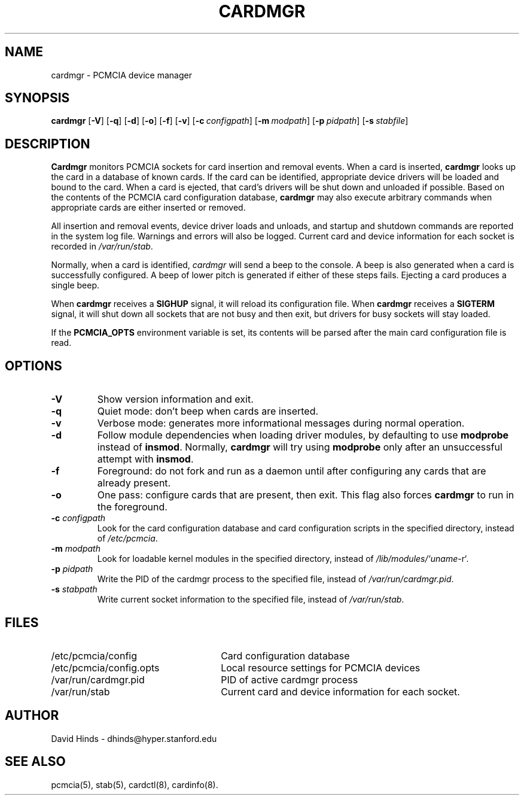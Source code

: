 .\" Copyright (C) 1998 David A. Hinds -- dhinds@hyper.stanford.edu
.\" cardmgr.8 1.30 1999/01/15 18:10:49
.\"
.TH CARDMGR 8 "1999/01/15 18:10:49" "pcmcia-cs"
.SH NAME
cardmgr \- PCMCIA device manager
.SH SYNOPSIS
.B cardmgr
.RB [ -V ]
.RB [ -q ]
.RB [ -d ]
.RB [ -o ]
.RB [ -f ]
.RB [ -v ]
.RB [ "\-c\ "\c
.I configpath\c
]
.RB [ "\-m\ "\c
.I modpath\c
]
.RB [ "\-p\ "\c
.I pidpath\c
]
.RB [ "\-s\ "\c
.I stabfile\c
]
.SH DESCRIPTION
.B Cardmgr
monitors PCMCIA sockets for card insertion and removal events.  When a
card is inserted,
.B cardmgr
looks up the card in a database of known cards.  If the card can be
identified, appropriate device drivers will be loaded and bound to the
card.  When a card is ejected, that card's drivers will be shut down
and unloaded if possible.  Based on the contents of the PCMCIA card
configuration database,
.B cardmgr
may also execute arbitrary commands when appropriate cards are either
inserted or removed.
.PP
All insertion and removal events, device driver loads and unloads, and
startup and shutdown commands are reported in the system log file.
Warnings and errors will also be logged.  Current card and device
information for each socket is recorded in
.IR /var/run/stab .
.PP
Normally, when a card is identified,
.I cardmgr
will send a beep to the console.  A beep is also generated when a card
is successfully configured.  A beep of lower pitch is generated if
either of these steps fails.  Ejecting a card produces a single beep.
.PP
When
.B cardmgr
receives a
.B SIGHUP
signal, it will reload its configuration file.  When
.B cardmgr
receives a
.B SIGTERM
signal, it will shut down all sockets that are not busy and then
exit, but drivers for busy sockets will stay loaded.
.PP
If the
.B PCMCIA_OPTS
environment variable is set, its contents will be parsed after the
main card configuration file is read.
.SH OPTIONS
.TP
.B \-V
Show version information and exit.
.TP
.B \-q
Quiet mode: don't beep when cards are inserted.
.TP
.B \-v
Verbose mode: generates more informational messages during normal
operation.
.TP
.B \-d
Follow module dependencies when loading driver modules, by defaulting
to use
.B modprobe
instead of
.BR insmod .
Normally,
.B cardmgr
will try using
.B modprobe
only after an unsuccessful attempt with
.BR insmod .
.TP
.B \-f
Foreground: do not fork and run as a daemon until after configuring
any cards that are already present.
.TP
.B \-o
One pass: configure cards that are present, then exit.  This flag
also forces
.B cardmgr
to run in the foreground.
.TP
.BI "\-c " configpath
Look for the card configuration database and card configuration
scripts in the specified directory, instead of 
.IR /etc/pcmcia .
.TP
.BI "\-m " modpath
Look for loadable kernel modules in the specified directory, instead
of
.IR /lib/modules/`uname -r` .
.TP
.BI "\-p " pidpath
Write the PID of the cardmgr process to the specified file, instead of
.IR /var/run/cardmgr.pid .
.TP
.BI "\-s " stabpath
Write current socket information to the specified file, instead of
.IR /var/run/stab .
.SH FILES
.PD 0
.TP \w'/etc/pcmcia/config.opts\ \ \ \|\|'u
/etc/pcmcia/config
Card configuration database
.TP
/etc/pcmcia/config.opts
Local resource settings for PCMCIA devices
.TP
/var/run/cardmgr.pid
PID of active cardmgr process
.TP
/var/run/stab
Current card and device information for each socket.
.SH AUTHOR
David Hinds \- dhinds@hyper.stanford.edu
.SH "SEE ALSO"
pcmcia(5), stab(5), cardctl(8), cardinfo(8).
